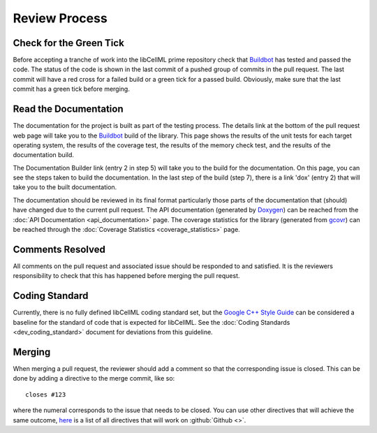 .. libCellML Review Process::

==============
Review Process
==============

Check for the Green Tick
========================

Before accepting a tranche of work into the libCellML prime repository check that `Buildbot <https://buildbot.net/>`_ has tested and passed the code.
The status of the code is shown in the last commit of a pushed group of commits in the pull request.
The last commit will have a red cross for a failed build or a green tick for a passed build.
Obviously, make sure that the last commit has a green tick before merging.

Read the Documentation
======================

The documentation for the project is built as part of the testing process.
The details link at the bottom of the pull request web page will take you to the `Buildbot <https://buildbot.net/>`_ build of the library.
This page shows the results of the unit tests for each target operating system, the results of the coverage test, the results of the memory check test, and the results of the documentation build.

The Documentation Builder link (entry 2 in step 5) will take you to the build for the documentation.
On this page, you can see the steps taken to build the documentation.
In the last step of the build (step 7), there is a link 'dox' (entry 2) that will take you to the built documentation.

The documentation should be reviewed in its final format particularly those parts of the documentation that (should) have changed due to the current pull request.
The API documentation (generated by `Doxygen <http://www.doxygen.nl/>`_) can be reached from the :doc:`API Documentation <api_documentation>` page.
The coverage statistics for the library (generated from `gcovr <https://gcovr.com/>`_) can be reached through the :doc:`Coverage Statistics <coverage_statistics>` page.

Comments Resolved
=================

All comments on the pull request and associated issue should be responded to and satisfied.
It is the reviewers responsibility to check that this has happened before merging the pull request.

Coding Standard
===============

Currently, there is no fully defined libCellML coding standard set, but the `Google C++ Style Guide <https://google.github.io/styleguide/cppguide.html>`_ can be considered a baseline for the standard of code that is expected for libCellML.
See the :doc:`Coding Standards <dev_coding_standard>` document for deviations from this guideline.

Merging
=======

When merging a pull request, the reviewer should add a comment so that the corresponding issue is closed.
This can be done by adding a directive to the merge commit, like so::

  closes #123

where the numeral corresponds to the issue that needs to be closed.
You can use other directives that will achieve the same outcome, `here <https://help.github.com/articles/closing-issues-via-commit-messages/>`_ is a list of all directives that will work on :github:`Github <>`.
